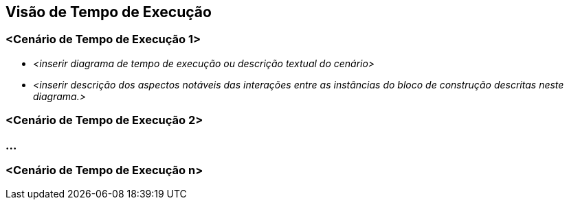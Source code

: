ifndef::imagesdir[:imagesdir: ../images]

[[section-runtime-view]]
== Visão de Tempo de Execução


ifdef::arc42help[]
[role="arc42help"]
****
.Conteúdo
A visão de tempo de execução descreve o comportamento concreto e as interações dos blocos de construção do sistema na forma de cenários das seguintes áreas:

* casos de uso ou recursos importantes: como os blocos de construção os executam?
* interações em interfaces externas críticas: como os blocos de construção cooperam com os usuários e sistemas vizinhos?
* operação e administração: lançamento, inicialização, parada
* cenários de erro e exceção

Observação: O principal critério para a escolha de cenários possíveis (sequências, fluxos de trabalho) é sua *relevância arquitetural*. *Não* é importante descrever um grande número de cenários. Você deve documentar uma seleção representativa.

.Motivação
Você deve entender como (instâncias de) blocos de construção do seu sistema realizam seu trabalho e se comunicam em tempo de execução.
Você capturará principalmente cenários em sua documentação para comunicar sua arquitetura às partes interessadas que estão menos dispostas ou capazes de ler e entender os modelos estáticos (visão de bloco de construção, visão de implantação).

.Forma
Há muitas notações para descrever cenários, por exemplo,

* lista numerada de etapas (em linguagem natural)
* diagramas de atividade ou fluxogramas
* diagramas de sequência
* BPMN ou EPCs (cadeias de processos de eventos)
* máquinas de estado
* ...

.Mais informações


Consulte https://docs.arc42.org/section-6/[Runtime View] na documentação do arc42.

****
endif::arc42help[]

=== <Cenário de Tempo de Execução 1>

* _<inserir diagrama de tempo de execução ou descrição textual do cenário>_
* _<inserir descrição dos aspectos notáveis ​​das interações entre as
instâncias do bloco de construção descritas neste diagrama.>_

=== <Cenário de Tempo de Execução 2>

=== ...

=== <Cenário de Tempo de Execução n>
